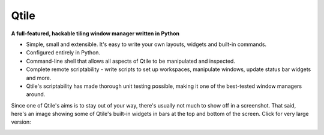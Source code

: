 Qtile
=====

**A full-featured, hackable tiling window manager written in Python**

* Simple, small and extensible. It's easy to write your own layouts, widgets
  and built-in commands.
* Configured entirely in Python.
* Command-line shell that allows all aspects of Qtile to be manipulated and inspected.
* Complete remote scriptability - write scripts to set up workspaces, manipulate
  windows, update status bar widgets and more.
* Qtile's scriptability has made thorough unit testing possible, making it one
  of the best-tested window managers around.

Since one of Qtile's aims is to stay out of your way, there's usually not much
to show off in a screenshot. That said, here's an image showing some of Qtile's
built-in widgets in bars at the top and bottom of the screen. Click for very
large version:

|screenshot|_

.. |screenshot| image:: /_static/qtile-screenshot-small.png
.. _screenshot: /_static/qtile-screenshot.png
